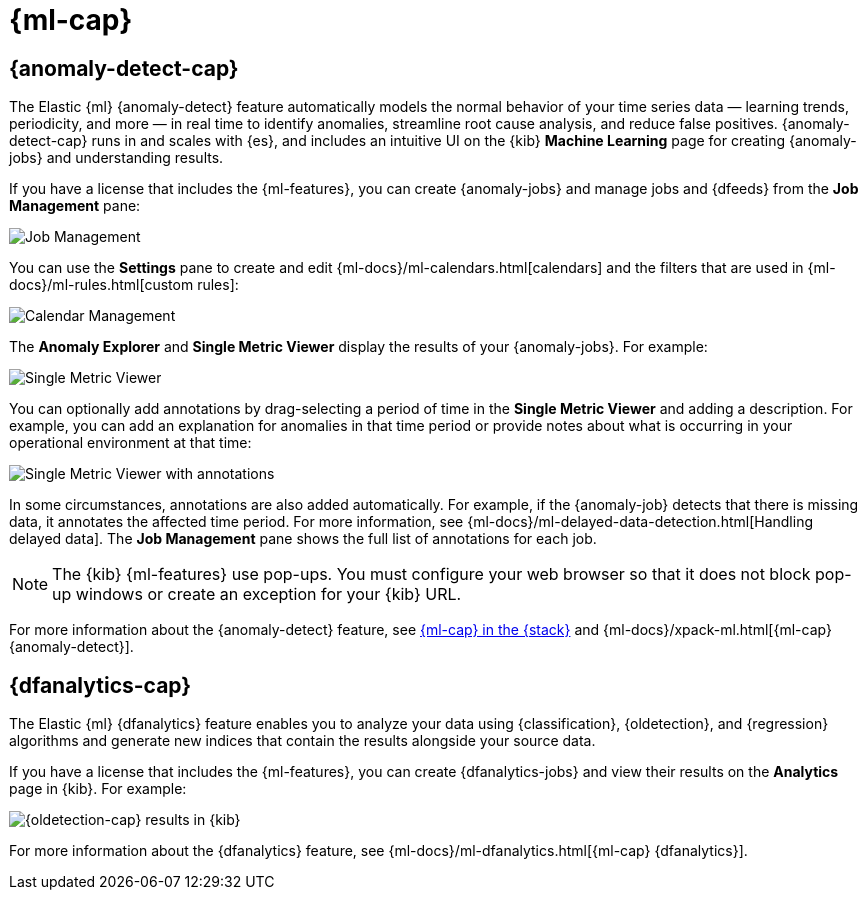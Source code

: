 [role="xpack"]
[[xpack-ml]]
= {ml-cap}

[partintro]
--
As data sets increase in size and complexity, the human effort required to
inspect dashboards or maintain rules for spotting infrastructure problems,
cyber attacks, or business issues becomes impractical. Elastic {ml-features}
such as {anomaly-detect} and {oldetection} make it easier to notice suspicious
activities with minimal human interference.

{kib} includes a free *{data-viz}* to learn more about your data. In particular,
if your data is stored in {es} and contains a time field, you can use the
*{data-viz}* to identify possible fields for {anomaly-detect}:

[role="screenshot"]
image::user/ml/images/ml-data-visualizer-sample.jpg[{data-viz} for sample flight data]

experimental[] You can also upload a CSV, NDJSON, or log file. The *{data-viz}*
identifies the file format and field mappings. You can then optionally import
that data into an {es} index. To change the default file size limit, see
<<kibana-ml-settings>>.

You need the following permissions to use the {data-viz} with file upload:

* cluster privileges: `monitor`, `manage_ingest_pipelines`
* index privileges: `read`, `manage`, `index`

For more information, see {ref}/security-privileges.html[Security privileges] 
and {ml-docs}/setup.html[Set up {ml-features}].

--

[[xpack-ml-anomalies]]
== {anomaly-detect-cap}

The Elastic {ml} {anomaly-detect} feature automatically models the normal
behavior of your time series data — learning trends, periodicity, and more — in
real time to identify anomalies, streamline root cause analysis, and reduce
false positives. {anomaly-detect-cap} runs in and scales with {es}, and
includes an intuitive UI on the {kib} *Machine Learning* page for creating
{anomaly-jobs} and understanding results.

If you have a license that includes the {ml-features}, you can 
create {anomaly-jobs} and manage jobs and {dfeeds} from the *Job Management*
pane: 

[role="screenshot"]
image::user/ml/images/ml-job-management.jpg[Job Management]

You can use the *Settings* pane to create and edit 
{ml-docs}/ml-calendars.html[calendars] and the filters that are used in 
{ml-docs}/ml-rules.html[custom rules]:

[role="screenshot"]
image::user/ml/images/ml-settings.jpg[Calendar Management]

The *Anomaly Explorer* and *Single Metric Viewer* display the results of your
{anomaly-jobs}. For example:

[role="screenshot"]
image::user/ml/images/ml-single-metric-viewer.jpg[Single Metric Viewer]

You can optionally add annotations by drag-selecting a period of time in
the *Single Metric Viewer* and adding a description. For example, you can add an
explanation for anomalies in that time period or provide notes about what is
occurring in your operational environment at that time:

[role="screenshot"]
image::user/ml/images/ml-annotations-list.jpg[Single Metric Viewer with annotations]

In some circumstances, annotations are also added automatically. For example, if
the {anomaly-job} detects that there is missing data, it annotates the affected 
time period. For more information, see 
{ml-docs}/ml-delayed-data-detection.html[Handling delayed data]. The 
*Job Management* pane shows the full list of annotations for each job.

NOTE: The {kib} {ml-features} use pop-ups. You must configure your web 
browser so that it does not block pop-up windows or create an exception for your 
{kib} URL.

For more information about the {anomaly-detect} feature, see
https://www.elastic.co/what-is/elastic-stack-machine-learning[{ml-cap} in the {stack}]
and {ml-docs}/xpack-ml.html[{ml-cap} {anomaly-detect}].

[[xpack-ml-dfanalytics]]
== {dfanalytics-cap}

The Elastic {ml} {dfanalytics} feature enables you to analyze your data using
{classification}, {oldetection}, and {regression} algorithms and generate new
indices that contain the results alongside your source data. 

If you have a license that includes the {ml-features}, you can create
{dfanalytics-jobs} and view their results on the *Analytics* page
in {kib}. For example:

[role="screenshot"]
image::user/ml/images/outliers.png[{oldetection-cap} results in {kib}]

For more information about the {dfanalytics} feature, see 
{ml-docs}/ml-dfanalytics.html[{ml-cap} {dfanalytics}].